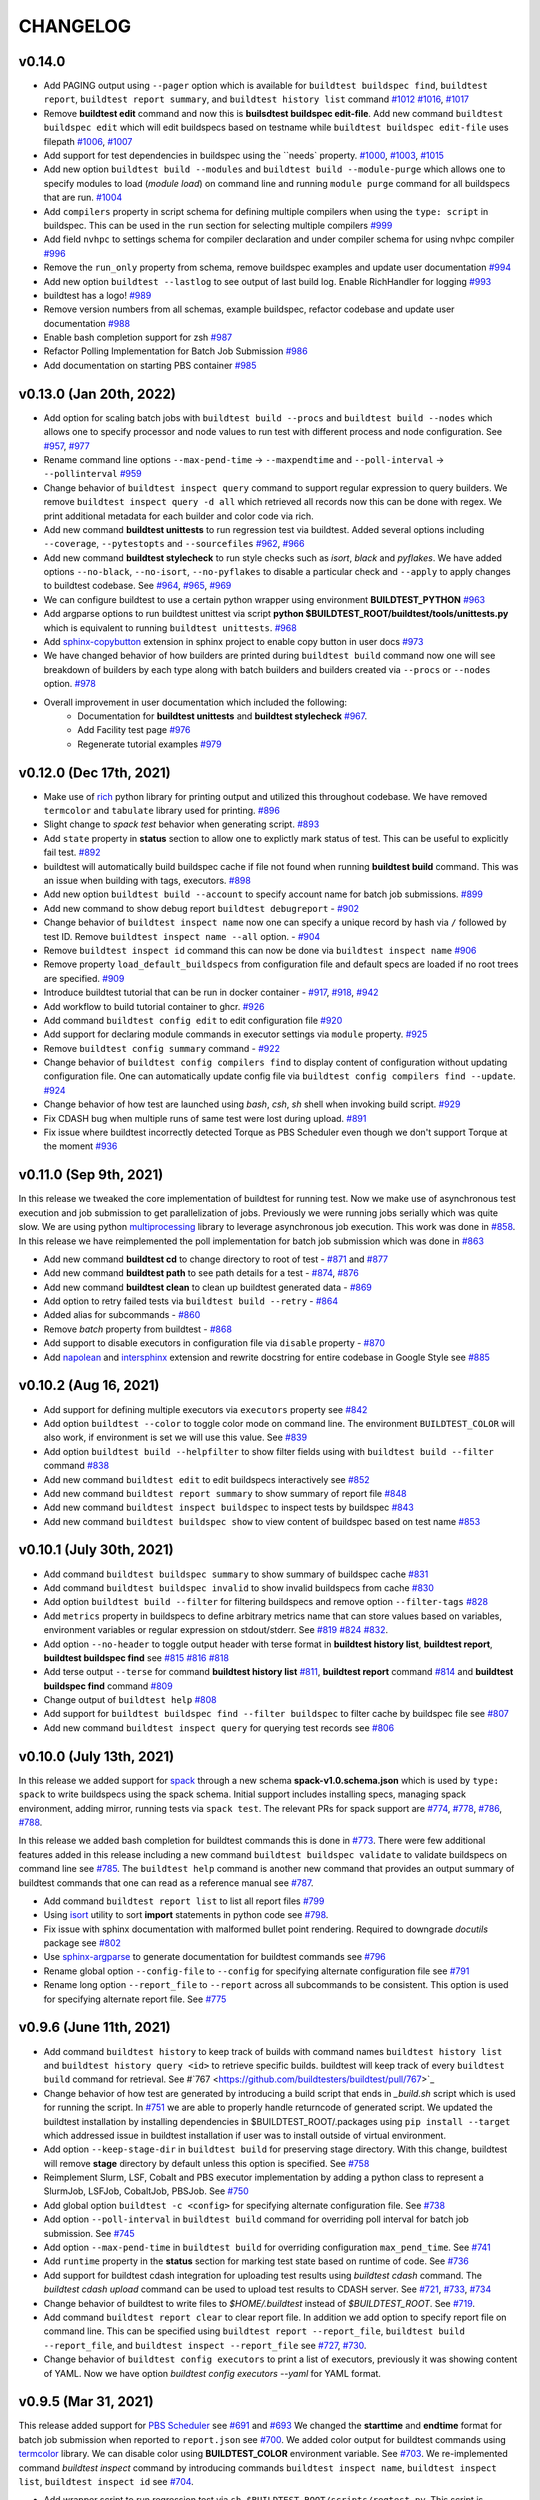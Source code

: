 CHANGELOG
=========

v0.14.0
--------

- Add PAGING output using ``--pager`` option which is available for ``buildtest buildspec find``, ``buildtest report``, ``buildtest report summary``, and ``buildtest history list`` command `#1012 <https://github.com/buildtesters/buildtest/pull/1012>`_ `#1016 <https://github.com/buildtesters/buildtest/pull/1016>`_, `#1017 <https://github.com/buildtesters/buildtest/pull/1017>`_
- Remove **buildtest edit** command and now this is **builsdtest buildspec edit-file**. Add new command ``buildtest buildspec edit`` which will edit buildspecs based on testname while ``buildtest buildspec edit-file`` uses filepath `#1006 <https://github.com/buildtesters/buildtest/pull/1006>`_, `#1007 <https://github.com/buildtesters/buildtest/pull/1007>`_
- Add support for test dependencies in buildspec using the ``needs` property. `#1000 <https://github.com/buildtesters/buildtest/pull/1000>`_, `#1003 <https://github.com/buildtesters/buildtest/pull/1003>`_, `#1015 <https://github.com/buildtesters/buildtest/pull/1015>`_
- Add new option ``buildtest build --modules`` and ``buildtest build --module-purge`` which allows one to specify modules to load (`module load`) on command line and running ``module purge`` command for all buildspecs that are run. `#1004 <https://github.com/buildtesters/buildtest/pull/1004>`_
- Add ``compilers`` property in script schema for defining multiple compilers when using the ``type: script`` in buildspec. This can be used in the ``run`` section for selecting multiple compilers `#999 <https://github.com/buildtesters/buildtest/pull/999>`_
- Add field ``nvhpc`` to settings schema for compiler declaration and under compiler schema for using nvhpc compiler `#996 <https://github.com/buildtesters/buildtest/pull/996>`_
- Remove the ``run_only`` property from schema, remove buildspec examples and update user documentation `#994 <https://github.com/buildtesters/buildtest/pull/994>`_
- Add new option ``buildtest --lastlog`` to see output of last build log. Enable RichHandler for logging `#993 <https://github.com/buildtesters/buildtest/pull/993>`_
- buildtest has a logo! `#989 <https://github.com/buildtesters/buildtest/pull/989>`_
- Remove version numbers from all schemas, example buildspec, refactor codebase and update user documentation `#988 <https://github.com/buildtesters/buildtest/pull/988>`_
- Enable bash completion support for zsh `#987 <https://github.com/buildtesters/buildtest/pull/987/>`_
- Refactor Polling Implementation for Batch Job Submission `#986 <https://github.com/buildtesters/buildtest/pull/986/>`_
- Add documentation on starting PBS container `#985 <https://github.com/buildtesters/buildtest/pull/985/>`_

v0.13.0 (Jan 20th, 2022)
-------------------------

- Add option for scaling batch jobs with ``buildtest build --procs`` and ``buildtest build --nodes`` which allows one to specify processor and node values to run test with different process and node configuration. See `#957 <https://github.com/buildtesters/buildtest/pull/957>`_, `#977 <https://github.com/buildtesters/buildtest/pull/977>`_
- Rename command line options ``--max-pend-time`` -> ``--maxpendtime`` and ``--poll-interval`` -> ``--pollinterval`` `#959 <https://github.com/buildtesters/buildtest/pull/959>`_
- Change behavior of ``buildtest inspect query`` command to support regular expression to query builders. We remove ``buildtest inspect query -d all`` which retrieved all records now this can be done with regex. We print additional metadata for each builder and color code via rich.
- Add new command **buildtest unittests** to run regression test via buildtest. Added several options including ``--coverage``, ``--pytestopts`` and ``--sourcefiles``  `#962 <https://github.com/buildtesters/buildtest/pull/962>`_, `#966 <https://github.com/buildtesters/buildtest/pull/966>`_
- Add new command **buildtest stylecheck** to run style checks such as *isort*, *black* and *pyflakes*. We have added options ``--no-black``, ``--no-isort``, ``--no-pyflakes`` to disable a particular check and ``--apply`` to apply changes to buildtest codebase. See `#964 <https://github.com/buildtesters/buildtest/pull/964>`_, `#965 <https://github.com/buildtesters/buildtest/pull/965>`_, `#969 <https://github.com/buildtesters/buildtest/pull/969>`_
- We can configure buildtest to use a certain python wrapper using environment **BUILDTEST_PYTHON** `#963 <https://github.com/buildtesters/buildtest/pull/963>`_
- Add argparse options to run buildtest unittest via script **python $BUILDTEST_ROOT/buildtest/tools/unittests.py** which is equivalent to running ``buildtest unittests``. `#968 <https://github.com/buildtesters/buildtest/pull/968>`_
- Add `sphinx-copybutton <https://sphinx-copybutton.readthedocs.io/en/latest/>`_ extension in sphinx project to enable copy button in user docs `#973 <https://github.com/buildtesters/buildtest/pull/973>`_
- We have changed behavior of how builders are printed during ``buildtest build`` command now one will see breakdown of builders by each type along with batch builders and builders created via ``--procs`` or ``--nodes`` option. `#978 <https://github.com/buildtesters/buildtest/pull/978>`_
- Overall improvement in user documentation which included the following:
    - Documentation for  **buildtest unittests** and **buildtest stylecheck** `#967 <https://github.com/buildtesters/buildtest/pull/967>`_.
    - Add Facility test page `#976 <https://github.com/buildtesters/buildtest/pull/976>`_
    - Regenerate tutorial examples `#979 <https://github.com/buildtesters/buildtest/pull/979>`_

v0.12.0 (Dec 17th, 2021)
-------------------------

- Make use of `rich <https://rich.readthedocs.io/en/stable/index.html>`_ python library for printing output and utilized this throughout codebase. We have removed ``termcolor`` and ``tabulate`` library used for printing. `#896 <https://github.com/buildtesters/buildtest/pull/896>`_
- Slight change to `spack test` behavior when generating script. `#893 <https://github.com/buildtesters/buildtest/pull/893>`_
- Add ``state`` property in **status** section to allow one to explictly mark status of test. This can be useful to explicitly fail test. `#892 <https://github.com/buildtesters/buildtest/pull/892>`_
- buildtest will automatically build buildspec cache if file not found when running **buildtest build** command. This was an issue when building with tags, executors. `#898 <https://github.com/buildtesters/buildtest/pull/898>`_
- Add new option ``buildtest build --account`` to specify account name for batch job submissions. `#899 <https://github.com/buildtesters/buildtest/pull/899>`_
- Add new command to show debug report ``buildtest debugreport`` - `#902 <https://github.com/buildtesters/buildtest/pull/902>`_
- Change behavior of ``buildtest inspect name`` now one can specify a unique record by hash via ``/`` followed by test ID. Remove ``buildtest inspect name --all`` option. - `#904 <https://github.com/buildtesters/buildtest/pull/904>`_
- Remove ``buildtest inspect id`` command this can now be done via ``buildtest inspect name`` `#906 <https://github.com/buildtesters/buildtest/pull/906>`_
- Remove property ``load_default_buildspecs`` from configuration file and default specs are loaded if no root trees are specified. `#909 <https://github.com/buildtesters/buildtest/pull/909>`_
- Introduce buildtest tutorial that can be run in docker container - `#917 <https://github.com/buildtesters/buildtest/pull/917>`_, `#918  <https://github.com/buildtesters/buildtest/pull/918>`_, `#942 <https://github.com/buildtesters/buildtest/pull/942/>`_
- Add workflow to build tutorial container to ghcr. `#926 <https://github.com/buildtesters/buildtest/pull/926>`_ 
- Add command ``buildtest config edit`` to edit configuration file `#920 <https://github.com/buildtesters/buildtest/pull/920>`_
- Add support for declaring module commands in executor settings via ``module`` property.  `#925 <https://github.com/buildtesters/buildtest/pull/925>`_
- Remove ``buildtest config summary`` command - `#922 <https://github.com/buildtesters/buildtest/pull/922>`_
- Change behavior of ``buildtest config compilers find`` to display content of configuration without updating configuration file. One can automatically update config file via ``buildtest config compilers find --update``. `#924 <https://github.com/buildtesters/buildtest/pull/924>`_
- Change behavior of how test are launched using `bash`, `csh`, `sh` shell when invoking build script. `#929 <https://github.com/buildtesters/buildtest/pull/929/>`_
- Fix CDASH bug when multiple runs of same test were lost during upload. `#891 <https://github.com/buildtesters/buildtest/pull/891>`_
- Fix issue where buildtest incorrectly detected Torque as PBS Scheduler even though we don't support Torque at the moment `#936 <https://github.com/buildtesters/buildtest/pull/936>`_

v0.11.0 (Sep 9th, 2021)
-------------------------

In this release we tweaked the core implementation of buildtest for running test. Now we make use of asynchronous test execution and
job submission to get parallelization of jobs. Previously we were running jobs serially which was quite slow. We are using
python `multiprocessing <https://docs.python.org/3/library/multiprocessing.html>`_ library to leverage asynchronous job execution. This work
was done in `#858 <https://github.com/buildtesters/buildtest/pull/858/>`_. In this release we have reimplemented the poll implementation for
batch job submission which was done in `#863 <https://github.com/buildtesters/buildtest/pull/863/>`_

- Add new command **buildtest cd** to change directory to root of test - `#871 <https://github.com/buildtesters/buildtest/pull/871/>`_ and `#877 <https://github.com/buildtesters/buildtest/pull/877/>`_
- Add new command **buildtest path** to see path details for a test - `#874 <https://github.com/buildtesters/buildtest/pull/874/>`_, `#876 <https://github.com/buildtesters/buildtest/pull/876/>`_
- Add new command **buildtest clean** to clean up buildtest generated data - `#869 <https://github.com/buildtesters/buildtest/pull/869/>`_
- Add option to retry failed tests via ``buildtest build --retry`` - `#864 <https://github.com/buildtesters/buildtest/pull/864/>`_
- Added alias for subcommands - `#860 <https://github.com/buildtesters/buildtest/pull/860/>`_
- Remove `batch` property from buildtest - `#868 <https://github.com/buildtesters/buildtest/pull/868/>`_
- Add support to disable executors in configuration file via ``disable`` property -  `#870 <https://github.com/buildtesters/buildtest/pull/870/>`_
- Add `napolean <https://www.sphinx-doc.org/en/master/usage/extensions/napoleon.html>`_ and `intersphinx <https://www.sphinx-doc.org/en/master/usage/extensions/intersphinx.html>`_ extension and rewrite docstring for entire codebase in Google Style see `#885 <https://github.com/buildtesters/buildtest/pull/885>`_

v0.10.2 (Aug 16, 2021)
----------------------

- Add support for defining multiple executors via ``executors`` property see `#842 <https://github.com/buildtesters/buildtest/pull/842>`_
- Add option ``buildtest --color`` to toggle color mode on command line. The environment ``BUILDTEST_COLOR`` will also work, if environment is set we will use this value. See `#839 <https://github.com/buildtesters/buildtest/pull/839>`_
- Add option ``buildtest build --helpfilter``  to show filter fields using with ``buildtest build --filter`` command  `#838 <https://github.com/buildtesters/buildtest/pull/838>`_
- Add new command ``buildtest edit`` to edit buildspecs interactively see `#852 <https://github.com/buildtesters/buildtest/pull/852>`_
- Add new command ``buildtest report summary`` to show summary of report file `#848 <https://github.com/buildtesters/buildtest/pull/848>`_
- Add new command ``buildtest inspect buildspec`` to inspect tests by buildspec `#843 <https://github.com/buildtesters/buildtest/pull/843>`_
- Add new command ``buildtest buildspec show`` to view content of buildspec based on test name `#853 <https://github.com/buildtesters/buildtest/pull/853>`_

v0.10.1 (July 30th, 2021)
---------------------------

- Add command ``buildtest buildspec summary`` to show summary of buildspec cache `#831 <https://github.com/buildtesters/buildtest/pull/831>`_
- Add command ``buildtest buildspec invalid`` to show invalid buildspecs from cache `#830 <https://github.com/buildtesters/buildtest/pull/830>`_
- Add option ``buildtest build --filter`` for filtering buildspecs and remove option ``--filter-tags`` `#828 <https://github.com/buildtesters/buildtest/pull/828>`_
- Add ``metrics`` property in buildspecs to define arbitrary metrics name that can store values based on variables, environment variables or regular expression on stdout/stderr. See `#819 <https://github.com/buildtesters/buildtest/pull/819>`_ `#824 <https://github.com/buildtesters/buildtest/pull/824>`_ `#832 <https://github.com/buildtesters/buildtest/pull/832>`_.
- Add option ``--no-header`` to toggle output header with terse format in **buildtest history list**, **buildtest report**, **buildtest buildspec find** see `#815 <https://github.com/buildtesters/buildtest/pull/815/>`_ `#816 <https://github.com/buildtesters/buildtest/pull/816>`_ `#818 <https://github.com/buildtesters/buildtest/pull/818>`_
- Add terse output ``--terse`` for command **buildtest history list** `#811 <https://github.com/buildtesters/buildtest/pull/811>`_, **buildtest report** command `#814 <https://github.com/buildtesters/buildtest/pull/814>`_ and **buildtest buildspec find** command `#809 <https://github.com/buildtesters/buildtest/pull/809/>`_
- Change output of ``buildtest help`` `#808 <https://github.com/buildtesters/buildtest/pull/808>`_
- Add support for ``buildtest buildspec find --filter buildspec`` to filter cache by buildspec file see `#807 <https://github.com/buildtesters/buildtest/pull/807>`_
- Add new command ``buildtest inspect query`` for querying test records see `#806 <https://github.com/buildtesters/buildtest/pull/806>`_

v0.10.0 (July 13th, 2021)
--------------------------

In this release we added support for `spack <https://spack.readthedocs.io/>`_ through a new schema **spack-v1.0.schema.json** which is used by ``type: spack`` to
write buildspecs using the spack schema. Initial support includes installing specs, managing spack environment, adding mirror, running tests via ``spack test``.
The relevant PRs for spack support are `#774 <https://github.com/buildtesters/buildtest/pull/774>`_, `#778 <https://github.com/buildtesters/buildtest/pull/778>`_,
`#786 <https://github.com/buildtesters/buildtest/pull/786>`_, `#788 <https://github.com/buildtesters/buildtest/pull/788>`_.

In this release we added bash completion for buildtest commands this is done in `#773 <https://github.com/buildtesters/buildtest/pull/773>`_. There were few additional
features added in this release including a new command ``buildtest buildspec validate`` to validate buildspecs on command line see `#785 <https://github.com/buildtesters/buildtest/pull/785>`_.
The ``buildtest help`` command is another new command that provides an output summary of buildtest commands that one can read as a reference manual see `#787 <https://github.com/buildtesters/buildtest/pull/787>`_.

- Add command ``buildtest report list`` to list all report files `#799 <https://github.com/buildtesters/buildtest/pull/799>`_
- Using `isort <https://pycqa.github.io/isort>`_ utility to sort **import** statements in python code see `#798 <https://github.com/buildtesters/buildtest/pull/798>`_.
- Fix issue with sphinx documentation with malformed bullet point rendering. Required to downgrade `docutils` package see `#802 <https://github.com/buildtesters/buildtest/pull/802>`_
- Use `sphinx-argparse <https://sphinx-argparse.readthedocs.io/en/stable/>`_ to generate documentation for buildtest commands see `#796 <https://github.com/buildtesters/buildtest/pull/796>`_
- Rename global option ``--config-file`` to ``--config`` for specifying alternate configuration file see `#791 <https://github.com/buildtesters/buildtest/pull/791>`_
- Rename long option ``--report_file`` to ``--report`` across all subcommands to be consistent. This option is used for specifying alternate report file. See `#775 <https://github.com/buildtesters/buildtest/pull/775>`_

v0.9.6 (June 11th, 2021)
-------------------------

- Add command ``buildtest history`` to keep track of builds with command names ``buildtest history list`` and ``buildtest history query <id>`` to retrieve specific builds. buildtest will keep track of every ``buildtest build`` command for retrieval. See #`767 <https://github.com/buildtesters/buildtest/pull/767>`_
- Change behavior of how test are generated by introducing a build script that ends in `_build.sh` script which is used for running the script. In `#751 <https://github.com/buildtesters/buildtest/pull/751>`_ we
  are able to properly handle returncode of generated script. We updated the buildtest installation by installing dependencies in $BUILDTEST_ROOT/.packages using ``pip install --target`` which addressed issue
  in buildtest installation if user was to install outside of virtual environment.
- Add option ``--keep-stage-dir`` in ``buildtest build`` for preserving stage directory. With this change, buildtest will remove **stage** directory by default unless this option is specified. See `#758 <https://github.com/buildtesters/buildtest/pull/758>`_
- Reimplement Slurm, LSF, Cobalt and PBS executor implementation by adding a python class to represent a SlurmJob, LSFJob, CobaltJob, PBSJob. See `#750 <https://github.com/buildtesters/buildtest/pull/750>`_
- Add global option ``buildtest -c <config>`` for specifying alternate configuration file. See `#738 <https://github.com/buildtesters/buildtest/pull/738/>`_
- Add option ``--poll-interval`` in ``buildtest build`` command for overriding poll interval for batch job submission. See `#745 <https://github.com/buildtesters/buildtest/pull/745>`_
- Add option ``--max-pend-time`` in ``buildtest build`` for overriding configuration ``max_pend_time``. See `#741 <https://github.com/buildtesters/buildtest/pull/741>`_
- Add ``runtime`` property in the **status** section for marking test state based on runtime of code. See `#736 <https://github.com/buildtesters/buildtest/pull/736>`_
- Add support for buildtest cdash integration for uploading test results using `buildtest cdash` command. The `buildtest cdash upload` command
  can be used to upload test results to CDASH server. See `#721 <https://github.com/buildtesters/buildtest/pull/721>`_, `#733 <https://github.com/buildtesters/buildtest/pull/733>`_,  `#734 <https://github.com/buildtesters/buildtest/pull/734>`_
- Change behavior of buildtest to write files to `$HOME/.buildtest` instead of `$BUILDTEST_ROOT`. See `#719 <https://github.com/buildtesters/buildtest/pull/719>`_.
- Add command ``buildtest report clear`` to clear report file. In addition we add option to specify report file on command line. This can be specified using
  ``buildtest report --report_file``, ``buildtest build --report_file``, and ``buildtest inspect --report_file`` see `#727 <https://github.com/buildtesters/buildtest/pull/727>`_, `#730 <https://github.com/buildtesters/buildtest/pull/730>`_.
- Change behavior of ``buildtest config executors`` to print a list of executors, previously it was showing content of YAML. Now we have option `buildtest config executors --yaml` for YAML format.


v0.9.5 (Mar 31, 2021)
----------------------

This release added support for `PBS Scheduler <https://www.openpbs.org/>`_ see `#691 <https://github.com/buildtesters/buildtest/pull/691>`_ and `#693 <https://github.com/buildtesters/buildtest/pull/693>`_
We changed the **starttime** and **endtime** format for batch job submission when reported to ``report.json`` see `#700 <https://github.com/buildtesters/buildtest/pull/700>`_. We added color output
for buildtest commands using `termcolor <https://pypi.org/project/termcolor/>`_ library. We can disable color using **BUILDTEST_COLOR** environment variable. See `#703 <https://github.com/buildtesters/buildtest/pull/703>`_. We
re-implemented command `buildtest inspect` command by introducing commands ``buildtest inspect name``, ``buildtest inspect list``, ``buildtest inspect id`` see `#704 <https://github.com/buildtesters/buildtest/pull/704>`_.

- Add wrapper script to run regression test via ``sh $BUILDTEST_ROOT/scripts/regtest.py``. This script is wrapper to `pytest` and `coverage`. See `#710 <https://github.com/buildtesters/buildtest/pull/710>`_.
- Add `description` field for system description in configuration file `#694 <https://github.com/buildtesters/buildtest/pull/694>`_
- Add command `buildtest config system` see `#697 <https://github.com/buildtesters/buildtest/pull/697>`_
- Increase test coverage and add few more facility tests for Cori and Ascent see `#712 <https://github.com/buildtesters/buildtest/pull/712>`_
- The `buildtest config compilers` implements the ``--list`` option  which is removed see `#708 <https://github.com/buildtesters/buildtest/pull/708>`_
- Add **upcxx** compiler support in compiler schema and settings schema see `#709 <https://github.com/buildtesters/buildtest/pull/709>`_


v0.9.4 (Mar 14, 2021)
---------------------

The major change in this version is configuration template for buildtest is organized into system groups by top-level key `system`. This allows facility
to deploy a single configuration used for multiple HPC clusters. See `#668 <https://github.com/buildtesters/buildtest/pull/668>`_ for more details. We provide a ``generic`` system name that can be used to run buildtest. We reorganized the `getting started <https://buildtest.readthedocs.io/en/devel/getting_started.html>`_ page into sub-pages so it's easier to navigate to each section, for more details see `#659 <https://github.com/buildtesters/buildtest/pull/659>`_. The executors are referenced in ``<system>.<executor-type>.<executor-name>``. Previously we would reference executor like ``local.bash`` now it would be referenced as ``generic.local.bash`` which is a local executor of name **bash** tied to system name **generic**. buildtest will detect the system based on ``hostnames`` field which is a list of regular expression to search where buildtest can run. If no system is found it will raise an error. 

- Add option to override configuration file via ``buildtest build -c`` see `#684 <https://github.com/buildtesters/buildtest/pull/684>`_
- Changed the output of how jobs are printed during poll stage by showing a table of jobIDs see `#664 <https://github.com/buildtesters/buildtest/pull/664>`_
- Add regression test for Ascent system at OLCF for LSF `#663 <https://github.com/buildtesters/buildtest/pull/663>`_
- Replace black workflow to use the registered black action `psf/black@stable` see `#662 <https://github.com/buildtesters/buildtest/pull/662>`_
- We removed documentation and scripting with buildtest and CI checks see `#674 <https://github.com/buildtesters/buildtest/pull/674>`_
- Update diagram for buildspec structure and parser stage because we changed the executor name format `#678 <https://github.com/buildtesters/buildtest/pull/678>`_
- Add JLSE gitlab CI file that can be found at `.gitlab/jlse.yml <https://github.com/buildtesters/buildtest/blob/devel/.gitlab/jlse.yml>`_ which runs tests buildtest regression test at https://gitlab.jlse.anl.gov
- The `configuring buildtest <https://buildtest.readthedocs.io/en/devel/configuring_buildtest.html>`_ page was redesigned into sub-pages and new configuration format was documented. For more details see commit `cdd56db4c15dc68031e8162cdd1b34cfafe2e5d3 <https://github.com/buildtesters/buildtest/commit/cdd56db4c15dc68031e8162cdd1b34cfafe2e5d3>`_ 


v0.9.3 (Feb 22, 2021)
----------------------

In this version we updated the copyright details to include UC - LBNL see `COPYRIGHT <https://github.com/buildtesters/buildtest/blob/devel/COPYRIGHT>`_  and 
`LICENSE <https://github.com/buildtesters/buildtest/blob/devel/LICENSE>`_. We added `dependabot <https://dependabot.com/>`_ for tracking out-of-date dependencies for github action and python dependencies. In addition, we made minor tweaks to ``buildtest buildspec find`` command in its output. We added regression test pipeline for OLCF - Ascent system and moved gitlab pipelines in top-level folder `.gitlab <https://github.com/buildtesters/buildtest/tree/devel/.gitlab>`_.


- Add command ``buildtest config executors`` to view executors - `#648 <https://github.com/buildtesters/buildtest/pull/648>`_
- Add ``--oldest`` and ``--latest`` option in **buildtest report** command for retrieving oldest and latest record see `#634 <https://github.com/buildtesters/buildtest/pull/634>`_
- Remove ``--validate`` option from ``buildtest schema`` for validating JSON schema, this option mimics the regression test. See commit `5825637 <https://github.com/buildtesters/buildtest/commit/5825637cd7ff59b1db3eb5929f4a38e6824f24bf>`_
- Change Copyright and License to include UC - LBNL - `#611 <https://github.com/buildtesters/buildtest/pull/611>`_
- Add dependabot for github actions and pypi packages - `#615 <https://github.com/buildtesters/buildtest/pull/615>`_
- Add gitlab CI file for running regression test on OLCF `#603 <https://github.com/buildtesters/buildtest/pull/603>`_
- Now when you install buildtest via ``setup.[sh|csh]``, we set **BUILDTEST_ROOT** variable so user can navigate to root of buildtest. We fixed how to detect root of buildtest on Linux and Mac system see `#646 <https://github.com/buildtesters/buildtest/pull/646>`_. We also add `installation workflow <https://github.com/buildtesters/buildtest/pull/604>`_ to test buildtest on different platform and python distro.
- Add option to query buildspecs by maintainers and breakdown by buildspecs using ``--maintainers`` and ``--maintainers-by-buildspecs`` see `#599 <https://github.com/buildtesters/buildtest/pull/599>`_
- Add option to filter tests by tags using ``buildtest build --filter-tags``, the behavior of ``buildtest build --tags`` is used to for discovery of buildspecs `#587 <https://github.com/buildtesters/buildtest/pull/587>`_
- Add singularity tests see `#645 <https://github.com/buildtesters/buildtest/pull/645>`_


v0.9.2 (Jan 12th, 2021)
-----------------------

In this version, we added significant changes to ``compiler-v1.0-schema.json`` to support compiler test. This includes
ability for building a single test across multiple compiler instance and across compiler groups (gcc, intel, cray, etc...) User
can search compilers via regular expression when building test, and specify setting common to compiler group or shared across all 
compilers. In addition, one can override properties at the compiler level. 

This version introduced significant refactor in codebase responsible for building, running and buildspec operation. We introduce
classes when appropriate. We added a Gitlab `CI job <https://github.com/buildtesters/buildtest/blob/devel/.gitlab-ci.yml>`_ at Cori 
to run regression test and report coverage report to codecov. This pipeline is run manually and  functionality will change until 
we have stable environment for running PR pipelines.

We changed the behavior of ``buildtest build --tags`` previously it was used for discovering buildspecs
and filtering test, now it only discovers test. A new option was added ``--filter-tags`` which
is used for filtering tests by tagname. Previously if one used ``--tags`` with ``--buildspec`` or
``--executor`` would result in filtered tests by tags and buildtest may ignore some tests that
were expected to run. With this change we can better support both use-case where one wants to discover
tests by tag and filter them. This was implemented in `#587 <https://github.com/buildtesters/buildtest/pull/587>`_.

- Refactor implementation for ``buildtest report`` into class see `#555 <https://github.com/buildtesters/buildtest/pull/555>`_
- The ``module`` property is changed from ``array`` to ``object`` type which allows one to specify ``module load``, ``module swap``, ``module purge``. See `#556 <https://github.com/buildtesters/buildtest/pull/556>`_
- Fix bug in slurm job when executor was indefinitely polling jobs in ``TIMEOUT`` and ``OUT_OF_MEMORY`` job state. See `#561 <https://github.com/buildtesters/buildtest/pull/561>`_.
- Increase test coverage for ``buildtest inspect`` and searching compilers see `#575 <https://github.com/buildtesters/buildtest/pull/575>`_.


v0.9.1 (Nov 24th, 2020)
------------------------

In this version, we added support for `Cobalt scheduler <https://trac.mcs.anl.gov/projects/cobalt>`_ provided by
Argonne National Laboratory. We can define cobalt executors in buildtest settings which can be
mapped to cobalt queues. There is a ``cobalt`` property for adding **#COBALT** directives
into test script. Some of the cobalt options are mapped to ``batch`` field for scheduler
agnostic configuration.

In this version we added support for compiler query and detection using ``buildtest config compilers find``.
We make use of `lmodule <http://lmodule.rtfd.io/>`_ API for querying modules if system
is using Lmod.

We made significant changes to buildspec cache file (``var/buildspec-cache.json``) that allowed
us to add several options to ``buildtest buildspec find`` including: ``--group-by-tags``,
``--group-by-executor``, ``--paths``, ``--helpformat``, ``--format``, ``--helpfilter``, ``--filter``, ``--root``.

There was significant code refactor to several class and issues reported by CodeFactor. In addition we added
CI checks such as **Daily Check URL** see `eb601b <https://github.com/buildtesters/buildtest/commit/eb601b4610a32b8f41cf919f5e6877584247d869>`_,
gh-pages for master branch see `267f7f <https://github.com/buildtesters/buildtest/commit/267f7f913cd8e1b5303b1af42aa307bfe76ee3bf>`_. The gh-pages
for JSON schema push documentation for `devel` and `master` in separate sub-directories. This allows user to view schema examples and markdown
pages for schema for devel and master branch.

- Add new maintainers checklist guide see `#529 <https://github.com/buildtesters/buildtest/pull/529>`_
- Rename ``--clear`` --> ``--rebuild``, ``--list-executors`` --> ``--executors`` in **buildtest buildspec find** see `e7ec37 <https://github.com/buildtesters/buildtest/commit/e7ec378389dfa9b9e07e98eaf4c0990b958a2177>`_
- Added property ``moduletool`` in settings schema for configuring module system
- Add property ``load_default_buildspecs`` in settings schema for configuring buildtest to load default buildspecs in buildspec cache. See commit `dac444 <https://github.com/buildtesters/buildtest/commit/dac4444b42a07b5c8f281dd0458df09e08e75383>`_
- Remove property ``editor`` from settings schema and ``buildtest buildspec view`` and ``buildtest buildspec edit`` were deprecated see `b8479b <https://github.com/buildtesters/buildtest/commit/b8479b4b0b3da9eaeae95ba06c2b4458986e57cf>`_
- Fix bug during job timeout in poll stage. Buildtest will ignore cancelled jobs, but there no check if no builders were returned after poll stage. See `#532 <https://github.com/buildtesters/buildtest/pull/532>`_
- Add Burst Buffer (``BB``) and Data Warp (``DW``) directives for Cray support. See `#525 <https://github.com/buildtesters/buildtest/pull/525>`_ and `#526 <https://github.com/buildtesters/buildtest/pull/526/>`_
- Add csh, tcsh, zsh shell support in script-v1.0.schema.json `#523 <https://github.com/buildtesters/buildtest/pull/523>`_


v0.9.0 (Oct 21st, 2020)
------------------------

The major changes in v0.9.0 are the following

First we moved schema development from https://github.com/buildtesters/schemas
into buildtest and add custom RefResolver for validating schemas on local
filesystem as pose to fully qualified URI.

We host schema, examples, and schema docs on Github pages at
https://buildtesters.github.io/buildtest/ by adding a `jsonschemadocs <https://github.com/buildtesters/buildtest/blob/devel/.github/workflows/jsonschemadocs.yml>`_ workflow.
We moved JSON definitions to separate file called `definitions.schema.json`.

We added `setup.sh`, `setup.csh` script to install buildtest for bash/csh shells,
this now changes the way we install buildtest as pose to using **pip**.
We introduced scheduler agnostic configuration using ``batch`` field.
This property currently translates a subset of options for Slurm and LSF.
We have added generic tests to buildtest in top-level folder `generic-tests`
which is an attempt to provide buildspecs that anyone can use. Currently, these
tests are run using Local Executors. We added the properties ``account``
and ``max_pend_time`` in executor configuration. The ``account`` field is used for
sites to specify a project account to charge resource, this can be set default on
all executors or defined per executor setting. The ``max_pend_time`` is
**maximum time limit job can stay pending in executor queue**, this was an enhancement
from previous model where jobs can run indefinitely without any cancellation option.

- Add new command ``buildtest inspect`` to view test details see `#516 <https://github.com/buildtesters/buildtest/pull/516>`_
- Disable Travis and enable codecov comments see `#519 <https://github.com/buildtesters/buildtest/pull/519>`_
- Add `account` field in buildtest setting to specify job account, this can be set default on all batch executors or set within executor scope which overrides default. See `#514 <https://github.com/buildtesters/buildtest/pull/514>`_
- Add `max_pend_time` in buildtest settings to cancel job if its in pending state. This was tested for Slurm and LSF scheduler.  See `#509 <https://github.com/buildtesters/buildtest/pull/509>`_, `#510 <https://github.com/buildtesters/buildtest/pull/510>`_
- Add option ``buildtest schema --validate`` to validate example schemas. The option ``buildtest schema --example`` shows content of schema examples see `#502 <https://github.com/buildtesters/buildtest/pull/502>`_
- Deprecate command ``buildtest config edit`` see `#512 <https://github.com/buildtesters/buildtest/pull/512>`_
- Fix bug when retrieving tags with command ``buildtest buildspec find --tags`` see `#501 <https://github.com/buildtesters/buildtest/pull/501>`_
- Add scheduler agnostic configuration via ``batch`` field see `#493 <https://github.com/buildtesters/buildtest/pull/493>`_ and `#494 <https://github.com/buildtesters/buildtest/pull/494>`_
- Add a ``setup.sh``, ``setup.csh`` script to install buildtest. This changes the way buildtest is installed as pose to using **pip** see `#491 <https://github.com/buildtesters/buildtest/pull/491>`_ `#503 <https://github.com/buildtesters/buildtest/pull/503>`_
- Add a custom RefResolver for resolving JSON schemas in filesystem as pose to using public URL, this was important for testing schema changes locally which was not present before. See `#487 <https://github.com/buildtesters/buildtest/pull/487>`_
- The ``returncode`` field can be a string or a list for matching returncode status. The `tags` field can be a string or list of strings, before it could only be a list.  See `#486 <https://github.com/buildtesters/buildtest/pull/486/>`_
- Migrate schema development from https://github.com/buildtesters/schemas into main project.  see `#480 <https://github.com/buildtesters/buildtest/pull/480>`_
- Fix bug when when writing python scripts in ``run`` section, we add stage/run directory in test destination directory see `#477 <https://github.com/buildtesters/buildtest/pull/477/>`_.


v0.8.1 (Sep 14th, 2020)
-----------------------

- We now running regression test in github action see `#455 <https://github.com/buildtesters/buildtest/pull/455>`_
- Add command to filter by executor names using ``buildtest build --executor``. `#463 <https://github.com/buildtesters/buildtest/pull/463>`_
- Add option for filtering buildspec cache using ``buildtest buildspec find --filter`` and see list of available filter option using  ``buildtest buildspec find --helpfiler`` see `#464 <https://github.com/buildtesters/buildtest/pull/464>`_
- Support for building with multiple tags `#462 <https://github.com/buildtesters/buildtest/pull/462>`_
- Add option for filtering test report using ``buildtest report --filter`` option and ``buildtest report --helpfilter`` with list of filter fields. See `#449 <https://github.com/buildtesters/buildtest/pull/449>`_
- Add option for ``buildtest --docs`` and ``buildtest --schemadocs`` to access documentation through CLI. See `#452 <https://github.com/buildtesters/buildtest/pull/452>`_
- Retrieve a list of unique executors (``buildtest buildspec find --list-executors``) from buildspec cache see `#448 <https://github.com/buildtesters/buildtest/pull/448>`_
- Query buildspec tags and buildspec files using ``buildtest buildspec find --tags`` and ``buildtest buildspec find --buildspec-files`` option see `#445 <https://github.com/buildtesters/buildtest/pull/445>`_


v0.8.0 (Sep 3rd, 2020)
-----------------------
 
This release includes major changes to framework, in particular we use `jsonschema <https://json-schema.org/>`_ to 
validate schemas and add separate repository: https://github.com/buildtesters/schemas for development of schemas. The 
schemas are hosted in Github pages at https://buildtesters.github.io/schemas/schemadocs/. There are four main schemas:
**global.schema.json**, **script-v1.0.schema.json**, **compiler-v1.0.schema.json**, and **settings.schema.json**. The **settings.schema.json**
is used for configuring buildtest. The global.schema.json is used for validating global section of buildspec and sub-schema
script-v1.0.schema.json and compiler-v1.0.schema.json are used for validating test section. These are used when ``type: script``
or ``type: compiler`` is set.

All tests are run via executors defined in buildtest configuration, currently we support LocalExecutor, LSFExecutor, and SlurmExecutor
for submitting jobs to local host, LSF and Slurm scheduler. As part of this release, we removed all features related to buildtest modules
and they are now part of a Python API called `lmodule <https://github.com/buildtesters/lmodule>`_ which is a separate project.

At high level the following commands were introduced: ``buildtest build``, ``buildtest buildspec``, ``buildtest schema``, ``buildtest config``,
and ``buildtest report``. To build any buildspecs use the **buildtest build** command, main options are ``buildtest build --buildspec`` which 
takes input file or directory. You can use ``buildtest build --exclude`` to exclude buildspec files. Both options can be specified multiple times.
buildtest can search buildspecs by tags when building them using ``buildtest build --tags <TAGNAME>``. This feature assumes you a buildspec cache 
which can be populated using ``buildtest buildspec find``. This command discovers and validates all buildspecs and invalid buildspecs are reported
in file. The ``buildtest buildspec view`` and ``buildtest buildspec edit`` can view or edit a buildspec file provided you specify name of buildspec.

The ``buildtest schema`` command provides access to schemas and examples, if you run ``buildtest schema`` it will display all schema names, you can
select a schema using ``buildtest schema -n <schema>`` with option ``--examples`` or ``--json`` to view schema examples or json file. The 
``buildtest config`` command is used showing buildtest configuration, you can view buildtest configuration using ``buildtest config view`` and 
validate the configuration with schema using ``buildtest config validate``. The ``buildtest config edit`` can be used to open configuration using
an editor and validate configuration upon closing file. If file is not valid, buildtest will print message exception from **jsonschema.validate**
to stdout and open file again. This process happens in a while loop until user has validated the configuration. The ``buildtest report`` command is 
used for showing test reports. The output can be filtered using ``buildtest report --format`` to select fields which alter the column outputs. 
The available fields can be retrieved using ``buildtest report --helpformat``. 

In this release, we added significant coverage to regression tests and organize tests such that source directory (`buildtest`) mirrors to test directory
(`tests`) for instance testing module ``buildtest.menu.build`` will have a test in ``tests/menu/test_build.py``. buildtest comes with a set of example 
tests meant to serve as a tutorial for buildtest. These tests are toy examples meant to augment documentation examples and serve as means to automate
documentation examples or used in regression tests.

- Add Github Issue Templates 
- Remove workflow Issue Label Bot
- Add pyflakes check in black workflow
- Add TutorialsValidation workflow for validating buildspecs 
- Change First Issue Greeting workflow to run only on first issue and not for pull request
- Upgrade version of urlcheck workflow changed from ``SuperKogito/URLs-checker@0.1.2`` --> ``urlstechie/urlchecker-action@0.2.1``
- Add pre-commit hook to automate python format via ``black``. Add ``black --check`` as automated check see `#172 <https://github.com/buildtesters/buildtest/pull/172>`_, `#179 <https://github.com/buildtesters/buildtest/pull/179>`_
- Remove black pre-commit file ``.github/hooks/pre-commit`` in replacement for ``.pre-commit-config.yaml`` that installs the pre-commit file
- Remove Lmod installation from Travis since buildtest doesn't depend on Lmod anymore
- Rename GitHub Organization from ``HPC-buildtest`` to ``buildtesters`` and update links throughout documentation
- Update License Copyright from ``2017-2019`` to ``2017-2020`` and add `Vanessa Sochat <https://github.com/vsoch>`_
- Add more badges in README.rst and updates to file
- We can retrieve tags and buildspec files from cache using ``buildtest buildspec find --tags`` and ``buildtest buildspec find --buildspec-files`` see
- Add logging support via python `logging <https://docs.python.org/3/library/logging.html>`_ library. Logs are written to file and they can be
  streamed to stdout using **buildtest -d <DEBUGLEVEL>**
- Use `sphinx-autoapi <https://sphinx-autoapi.readthedocs.io/en/latest/index.html>`_ to automate api docs instead of using `sphinx.ext.autodoc <https://www.sphinx-doc.org/en/master/usage/extensions/autodoc.html>`_
- Add documentation for Contributing Guide, Maintainer guide, Github Integration, and Regression Testing
- Add tox.ini file for automating python tests using `tox <https://tox.readthedocs.io/en/latest/>`_
- Remove CLI option ``buildtest build [run|log|test]`` see `#163 <https://github.com/buildtesters/buildtest/pull/163>`_
- Remove all module operations and cli menu ``buildtest module``. This is now moved to an API lmodule at https://github.com/buildtesters/lmodule
- removing extra dependencies argcomplete and termcolor
- removing bash script and sourcing in favor of Python module install

v0.7.6 (Feb 4th, 2020)
-----------------------

- Add GitHub actions: ``greetings``, `trafico <https://github.com/marketplace/trafico-pull-request-labeler>`_, `URLs-checker <https://github.com/marketplace/actions/urls-checker>`_, `pull-request-size <https://github.com/marketplace/pull-request-size>`_ 
- Add `coveralls <https://github.com/marketplace/coveralls>`_ for coverage report 
- Use `Imgbot <https://github.com/marketplace/imgbot>`_ bot to convert all images via lossless compression to reduce image size
- Update ``.gitignore`` file to reflect file extension relevant to buildtest 
- Remove command option ``buildtest testconfigs maintainer`` and benchmark feature ``buildtest benchmark``
- Rename output style when showing buildtest configuration (``buildtest show --config``)
- Add option to list all parent modules ``buildtest module --list-all-parents``
- Move code base  from ``src/buildtest`` --> ``buildtest`` and move ``buildtest`` script --> ``bin/buildtest``
- Update contributing docs, and upload slides from 5th Easybuild User Meeting and FOSDEM20 

v0.7.5 (Dec 31st, 2019)
-----------------------

- Major improvement to Travis build. buildtest will now test for python ``3.6``, ``3.7``, ``3.8`` for Lmod version ``6.6.2`` and ``7.8.2``
- Travis will install easybuild and setup a mini software stack that is used for by regression test
- Port the regression test to comply with Travis build environment and ``coverage`` report automatically get pushed to CodeCov
- Removing subcommand ``buildtest benchmark [hpl | hpcg]``
- Add options to ``buildtest module loadtest`` to control behavior on module loadtest.
- buildtest can run module loadtest in a **login shell** via ``buildtest module loadtest --login`` and restrict number of
  test using ``--numtest`` flag. buildtest will automatically purge modules before loading test but this can be tweaked
  using ``--purge-modules`` flag
- Remove command ``buildtest list`` and remove implementation for retrieving easyconfigs ``buildtest list --easyconfigs``
- Option ``buildtest list --software`` is now ``buildtest module --software`` and ``buildtest list --modules`` is now ``buildtest module list``
- Add the following flags: ``--exclude-version-files``, ``--filter-include``, ``--querylimit`` to ``buildtest module list``
  to tweak behavior on module list
- Update buildtest configuration (``settings.yml``) with equivalent **key/value** to control behavior of ``buildtest module [list | loadtest]``.
  The configuration values are overridden by command line flags
- buildtest will ignore ``.version``, ``.modulerc`` and ``.modulerc.lua`` files when reporting modules in ``buildtest module list``. This
  is controlled by ``exclude-version-files`` in configuration or flag ``--exclude-version-files``
- Remove sanity check feature ``buildtest build --package`` and ``buildtest build --binary`` and remove configuration ``BUILDTEST_BINARY`` from configuration file
- Remove option ``buildtest build --parent-module-search`` and remove ``BUILDTEST_PARENT_MODULE_SEARCH`` from configuration file
- Update documentation procedure regarding **installation of buildtest** and remove **Concepts** page


v0.7.4 (Dec 11th, 2019)
-------------------------

- update documentation section **Background**, **Motivation**, **Inception**, and **Description**
- make use of ``$SRCDIR`` when setting variable ``SRCFILE`` in test script.
- add documentation issue template page
- add clang compiler support via ``compiler:clang``
- add contributing pages to buildtest documentation and add further clarification on release process, buildtest regression testing, and GitHub app integration
- add ``EDITOR`` key in buildtest configuration (**settings.yml**) to tweak editor when editing files
- change path to output/error files in ``buildtest module loadtest`` and print actual ``module load`` command
- adding github stalebot configuration see ``.github/stale.yml``
- adding github sponsor page ``.github/FUNDING.yml``
- add stream benchmark test see `d2a2a4 <https://github.com/buildtesters/buildtest/commit/d2a2a4dc2e71c5921b211d4df4d68b7f52cbbf52>`_
- adding github workflow ``black`` to format all python code base see ``.github/workflow/black.yml``
- install lmod and its dependency in travis build


v0.7.3 (Nov 25th, 2019)
-----------------------

- enable ``cuda``, ``intel``, ``pgi`` compilation, this can be set via ``compilers`` key
- Define shell variables ``CC``, ``FC``, ``CXX`` to be used to reference builds
- Define shell variable ``EXECUTABLE`` to reference generated executable
- Fix Code Style issues reported by CodeFactor (https://www.codefactor.io/repository/github/buildtesters/buildtest)
- Add , hust-19 slides, buildtest architecture and workflow diagram in documentation
- Simplify output of ``buildtest module --easybuild`` and ``buildtest module --spack``
- Add ``module purge`` or ``module --force purge`` in test (`#122 <https://github.com/buildtesters/buildtest/issues/122>`_)
- automate documentation examples for building test examples
- move all documentation examples to ``toolkit/suite/tutorial``
- update CONTRIBUTING.rst guide to include section on building buildtest API docs, automating documentation examples and running regression test via pytest


v0.7.2 (Nov 8th, 2019)
----------------------
- automate documentation test generation using python script
- add support for coverage see https://codecov.io/gh/buildtesters/buildtest
- adding dry option when building tests (short: ``-d`` or long option:``--dry``)
- automate buildtest testing process via pytest. Add initial support with 25+ regression tests
- adding directory expansion support when files or directory are references such as $HOME or tilde (~) operation
- adding several badges to README.rst

v0.7.1 (Oct 30th, 2019)
---------------------
- Re-implement core mechanics of the build framework by using new YAML schema.
- Release buildtest under MIT license
- Yaml schema can be printed via ``buildtest show -k singlesource``. The schema provides building
  C, C++, Fortran code along with MPI test. Provides keys such as ``cflags``, ``cxxflags``, ``fflags``
  ``cppflags``, ``ldflags`` for passing compiler options. The schema provides a dictionary to
  insert **#BSUB** and **#SBATCH** directives into job scripts via ``bsub:`` and ``sbatch:`` keys.
- Add documentation example on C, C++, Fortran, MPI, and OpenACC code.
- Add options **buildtest build bsub** (bsub wrapper) such as ``-n``, ``-W``, ``-M``,``-J``,``--dry-run``.
- Add key TESTDIR in **build.json** to identify test directory, this makes it easier when running test


v0.7.0 (Oct 16th, 2019)
----------------------
- autodetect slurm configuration from system and write to json file
- add option ``buildtest module --module-deps`` that prints modules dependent on parent modules
- add subparser ``buildtest module tree`` that provides operation for managing module trees (**BUILDTEST_MODULEPATH**)
- remove subparser ``buildtest find``
- add option ``buildtest build --collection`` for building test with Lmod user collection
- remove option ``buildtest build --software``
- add option ``buildtest build --modules`` which allows test to be build with multiple module versions
- add option ``buildtest module collection`` for managing module collection using buildtest. Alternative to Lmod user collection
- remove option ``buildtest --clean-logs``
- Color output of Lua and non-lua modules in ``buildtest list --modules``.
-  Remove option ``--python-package``, ``--perl-package``, ``--ruby-package``, ``--r-package`` from **build** menu. Also delete all reference in documentation and delete repository
- ``--buildtest-software`` option is removed
- ``--format`` option in list submenu only supports **json**. Previously it also supported **csv**
- Rename all test scripts for documentation and rst files to be lower case
- Convert CONTRIBUTING guide from Markdown to Restructured Text (RsT) and add Contributing section in documentation
- Change buildtest config file path to be $HOME/.buildtest/settings.yml
- Use sphinx-argparse to automate argparse documentation
- Rename main program **_buildtest** to **buildtest** and changed source code directory layout
- Add option ``-b`` or ``--binary`` for native support for sanity check on binary commands in framework without using yaml files
- Update requirements.txt
- Migrate documentation to buildtest
- Create subcommand **find** and move option ``-ft`` and ``-fc`` to this menu
- Add logo for license, version, download, status to README.rst
- Type checking support for buildtest configuration file
- Remove option ``--output`` from **run** submenu
- Add support for OSU Benchmark  and add this to benchmark submenu and document this page
- Add threshold value for running test. This can be configured using BUILDTEST_SUCCESS_THRESHOLD
- Create submenu ``module`` and move option ``--diff-trees`` and ``--module-load-test`` to this menu

v0.6.3 (Oct 26th, 2018)
----------------------------
- OpenHPC yaml files are moved from $BUILDTEST_CONFIGS_REPO/ohpc to  $BUILDTEST_CONFIGS_REPO/buildtest/ohpc
- This led to minor fix on how buildtest will write yaml files via ``_buildtest yaml --ohpc`` and build tests via ``_buildtest build --ohpc``
- Add OpenHPC integration with buildtest with option ``--ophc``. This is available for ``build`` and ``yaml`` subcommand
- Rename option ``--ignore-easybuild`` to ``--easybuild``. When this is set, buildtest will check if software is easybuild software.
- BUILDTEST_EASYBUILD and BUILDTEST_OHPC can be defined in configuration file or environment variable
- Fix sorting issue with output for ``_buidltest list -svr`` and ``_buildtest list -bs``
- Add option ``--prepend-modules`` that can prepend modules to test script before loading application module.
- buildtest will now ignore all .version* files as pose to .version file, this is due to Lmod 7 and how OpenHPC module files have hidden modules with format .versionX.Y.Z
-

v0.6.1 (Oct 18th, 2018)
---------------------------
- Fix issue with pypi package dependency in version 0.6.0

v0.6.0 (Oct 17th, 2018)
---------------------------
- **New Feature:** option to build all software and system packages using ``--all-software`` and ``--all-package``
- **New Feature:** option to build all yaml configuration for software and system package using ``--all-software`` and ``--all-package``
- **New Feature:** option to run all tests for software and system package using ``--all-software`` and ``--all-package``
- **New Feature:** add option ``--output`` to control output  for test execution. Output can be redirected to /dev/null or /dev/stdout
- rename option ``--system`` to ``--package``
- option ``--software`` and ``--package`` is consistent across build, yaml, and run subcommand
- Add test count, passed and failed test after each test run when using ``_buildtest run``.
- option ``--rebuild`` and ``--overwrite`` will work with ``--all-software`` and ``--all-package`` in yaml subcommand to automate rebuilding of yaml files
-  Move option `--module-naming-scheme`  to build subcommand
- **bug fix:** directory issue for running buildtest first time https://github.com/buildtesters/buildtest/issues/81
- **bug fix:** print error https://github.com/buildtesters/buildtest/issues/80

v0.5.0 (Oct 8th, 2018)
-----------------------

- **New Feature:** Add new sub-commands ``build`` ``list`` ``run`` to buildtest
- Move the following options to ``build`` sub command
   - ``-s``
   - ``-t``
   - ``--enable-job``
   - ``--job-template``
   - ``--system``
   - ``--r-package-test``
   - ``--python-package-test``
   - ``--perl-package-test``
   - ``--ruby-package-test``
   - ``--shell``
   - ``--ignore-easybuild``
   - ``--clean-tests``
   - ``--testdir``
   - ``--clean-build``
- Move the following option to ``list`` sub command
  - ``-ls``
  - ``-lt``
  - ``-svr``
- Add option ``--format`` in ``list`` sub command to view output in ``csv``, ``json``. Default is ``stdout``
- Add the following option to ``run`` sub command
   - ``--app``
   - ``--systempkg``
   - ``--interactive`` (originally ``--runtest``)
   - ``--testname``
- Added basic error handling support
- Add ``description`` key in all yaml files
-  Tests have permission ``755`` so they can run automatically as any user see `6a2570 <https://github.com/buildtesters/buildtest/pull/79/commits/6a2570e9d547b0fb3ab81a14770583a192092224>`_
- Options for ``--ebyaml`` now generates date-time stamp for ``command.yaml`` see `a59682 <https://github.com/buildtesters/buildtest/pull/79/commits/a5968263e4faeac0b65386b22d9b1d5cff604185>`_
- Add script ``check.sh`` to automate testing of buildtest features and package building for verification

v0.4.0 (Sep 11th, 2018)
--------------------------

- Must use Python 3.6 or higher to use this version. All versions < 0.4.0 are supported by Python 2.6 or higher

v0.3.0 (Aug 7th, 2018)
----------------------------------

- Package buildtest as pypi package, now it can be installed via ``pip install buildtest``
- Rename ``buildtest`` to ``_buildtest`` and all code is now under ``buildtest``
- All buildtest repos are now packaged as pypi package and test are moved under `buildtest` directory
- The option `--ebyaml` is now working with auto-complete feature and ability to create yaml files for software packages
- Binary test are now created based on unique sha256sum see `92c012 <https://github.com/buildtesters/buildtest/commit/92c012431000ff338532a899e3b5f465f18786dd>`_
- Output of `--scantest` has been fixed and added to documentation
- Add singularity CDASH script, need some more work on getting server setup properly

New options
~~~~~~~~~~~~~
- `--r-package`: build test for r packages
- `--python-package`: build test for python packages
- `--perl-package:` build test for perl packages
- `--ruby-package`: build test for ruby packages
- `--show-keys` : Display description of yaml keys

- The option `--testset` is removed and will be replaced by individual option for r, perl, python, ruby package options


Bug Fixes
~~~~~~~~~~~~~

- Fix issue with `--runtest` option, it was broken at some point now it is working as expected
- Add extra configuration option in `config_opts` to reuse variable that were needed throughout code and fix bug with `--sysyaml` see `493b53 <https://github.com/buildtesters/buildtest/commit/493b53e4cfdb5710b384409edc7c85ceb05395ba>`_.
- Fix bug with directory not found in menu,py by moving function `check_configuration` and `override_configuration` from main.py to menu,py see `d2c780 <https://github.com/buildtesters/buildtest/commit/d2c78076eb551683bf81a3a7d12ae10971460971>`_

v0.2.0 (May 18th, 2018)
---------------------------

This is a major release update on buildtest with additional options and most importantly
ability to test software stack without easybuild. buildtest can be used to test multiple
software trees, with ability to disable easybuild check for software stack built without
easybuild. The easybuild verification in buildtest has been simplified and it can easily
report which software is built by easybuild.

buildtest can report difference between 2 module trees and multiple module trees can be
specified at same time for building test, and listing software, and software-version.
There has been some improvement on how buildtest operates with ``Flat-Naming-Scheme (FNS)``
module naming scheme for module tree. Basically you don't need to use ``--toolchain``
option with buildtest if you are using ``FNS`` naming scheme but for ``HMNS``
module tree you will need to use ``--toolchain`` option

- Add short option ``-mns`` for ``--module-naming-scheme`` and report total count for software, toolchain and software-version for options ``-ls``, ``-lt``, ``-svr``
- Adding options ``--clean-logs``, ``--clean-tests`` for removing directories via command line
- The file ``config.yaml`` is used to modify buildtest configuration and users can modify this to get buildtest working.
- Environment variables can override configuration in ``config.yaml`` to allow further flexibility
- add option ``--logdir`` to specify alternate path from the command line
- remove option ``--check-setup``
- buildtest can operate on multiple module trees for option ``-ls`` and ``-svr``
- rename option ``--modules-to-easyconfigs`` to ``--easyconfigs-to-moduletrees`` with a short option ``-ecmt``
- add option to show difference between module trees using ``--diff-tree``
- Fixed a bug where ``.version`` files were reported in method ``get_module_list``
- Add option ``--ignore-easybuild`` to disable easybuild check for a module tree
- rename buildtest variables in source code
- add option ``--show`` to display buildtest configuration
- add option ``--enable-job`` to enable Job integration with buildtest this is used with options ``--job-template``
- rename all sub-directories in repo ``BUILDTEST_CONFIGS_REPO`` to lowercase to allow buildtest to generate tests if software is lower case such as ``gcc`` and ``GCC`` in the module file. This enables buildtest to operate with module trees that dont follow easybuild convention
- buildtest will only generate tests for packages in python, R, ruby, perl when using ``--testset`` option if software has these packages installed. This avoids having to create excess test when they are bound to fail
- ``--testset`` option now works properly for both ``HMNS`` and ``FNS`` module naming scheme and is able to operate on modules that don't follow easybuild module naming convention

v0.1.8 (Jan 8th, 2018)
------------------------

- Automate batch job submission from buildtest via **--submitjob**
- Fix shell magic (#!/bin/sh, #!/bin/bash, #!/bin/csh) for binary test
- Tab completion for buildtest argument using ``argcomplete`` module. See `ddb9e4 <https://github.com/buildtesters/buildtest/pull/52/commits/ddb9e426f1b466d3e9b1957a009f0955c236f7a2>`_
- autopopulate choice for ``--system``, ``--sysyaml``, and ``--software``
- Fix output of ``-svr`` and resolve bug when 2 modules with same app/version found in different trees. Only in HMNS. See ` 7ddf91 <https://github.com/buildtesters/buildtest/pull/52/commits/7ddf91b761f88ddacf0548c7f259b2badd93bdfd>`_ for more details
- Group buildtest commands for ease of use.
- Support for yaml keys **scheduler** and **jobslot** to enable jobscript creation from yaml files. See `0fe418 <https://github.com/buildtesters/buildtest/pull/52/commits/0fe4189df0694bef586e9d8e4565ec4cc3e169c9>`_
- Further support for scheduler and automatic detection. Currently supports LSF and SLURM.

v0.1.7 (Nob 28th, 2017)
------------------------

- Add support for creating LSF Job scripts via templates. Use **buildtest --job-template** see `927dc0 <https://github.com/buildtesters/buildtest/commit/927dc09e347fdafa7020d7cfd3016fd8f430ac10>`_
- Add support for creating YAML config for system package binary testing  via **buildtest --sysyaml** see `4ab887 <https://github.com/buildtesters/buildtest/commit/4ab8870eddb9da5177b6c414e98f1231d14b35ab>`_
- adding keys envvar, procrange, threadrange in YAML `9a2152 <https://github.com/buildtesters/buildtest/commit/9a2152307dbf88943618a0b7ee8f6984de3a5340>`_ `152423 <https://github.com/buildtesters/buildtest/commit/1524238919be638edc831df6395425f92e46bc2c>`_ `3d43b8 <https://github.com/buildtesters/buildtest/commit/3d43b8a68946c4a376e1645c4ad204c7498ae6c3>`_
-  Add support for multiple shell (csh, bash, sh) see `aea9d6 <https://github.com/buildtesters/buildtest/commit/aea9d6ff06dcc207e84ba0953c53e2cbd67a49fe>`_ `c154db <https://github.com/buildtesters/buildtest/commit/c154db87f876251cc6b2985e8bfb8c2265843216>`_
- remove verbose option from buildtest
- major code refactor see `fd8d46 <https://github.com/buildtesters/buildtest/commit/fd8d466dc1f009f5822d2161eaf73e85f42a985e>`_ `9d112c <https://github.com/buildtesters/buildtest/commit/9d112c0e2e8c6800013eeda7968f568a749f2586>`_
- Fixed a bug during compiler detection when building GCC see `f1397 <https://github.com/buildtesters/buildtest/commit/f139756213a280301771214894c8f48e8bcee4e8`_
- create a pretty menu for Interactive Testing via **buildtest --runtest** see `231cfe <https://github.com/buildtesters/buildtest/commit/231cfeb0cf88cbc70826a9e76697947d06f0a6e1>`_
- replace shell commands **subprocess.Popen()** with python library equivalents
- Add support for **--testset Tcl** see `373cc1 <https://github.com/buildtesters/buildtest/commit/373cc1ea2fb2c5aedcf9ddadf105a94232cc1fa4>`_
- Add support for **--testset Ruby** see `c6b7133 <https://github.com/buildtesters/buildtest/commit/c6b7133b5fc4b0690b8040d0e437784567cc1963>`_
- Print software in alphabetical order for -svr option see `fcf610 <https://github.com/buildtesters/buildtest/commit/fcf61019c644cd305e459234a85c5d39df06433f>`_

v0.1.6 (Sep 15th, 2017)
-------------------------

- Add support for FlatNamingScheme in buildtest, added flag ``--module-naming-scheme`` to control setting
- Add prototype functions
    - get_appname()
    - get_appversion()
    - get_toolchain_name()
    - get_toolchain_version()

- Add support for logging via Python Logger module
- Fix buildtest version, in 0.1.5 release buildtest was reporting version 1.0.1
- Provide clean termination when no easyconfig is found
- Fix issue when no toolchain is provided in CMakeList.txt
- Optimize nested loop when performing --software-version-relationship

v0.1.5 (Aug 30th, 2017)
------------------------------

The buildtest repo has been moved from http://github.com/shahzebsiddiqui to http://github.com/buildtesters

- Report what tests can be generated from buildtest through YAML files by using **--scantest**
- Fixed a bug with flag **-svr** that was related to structure of easybuild repo, now no dependency on easybuild repo. Also added pretty output
- Adding CONTRIBUTION page
- Fix out software, toolchain, and easyconfig check is done. Arguments to --software and --toolchain must go through module check, then toolchain check, and then finally easyconfig check
- Add support for **--check-setup** which can be used to determine if buildtest framework is setup properly
- Add interactive testing via **buildtest --runtest** which is menu-driven with ability to run all tests, or run individual test directory in menu and see output
- Fix some issues with --testset and now buildtest reports number of tests generated not the path for each test to limit output. For --testset like R, Python, Perl buildtest will report generated test for each package
- buildtest will now use **eb --list-toolchains** to get list of all toolchains for toolchain check
- Can properly generate tests via --testset when R, Python, and Perl repos were created and moved out of buildtest-configs
- Add **buildtest -V** for version display

There has been lots of restructuring of code. There still needs some improvement for organizing scripts by functions


v0.1.4 (May 23th, 2017)
---------------------------

- Major code restructure around processing binary test and support for logging environment variable
    - BUILDTEST_LOGCONTENT
    - BUILDTEST_LOGDIR
    - BUILDTEST_LOGFILE

- Provide get functions to retrieve value from arg.parser
- Add support for Perl with ``--testset``
- Add for more logging support in module and eb verification

v0.1.3 (May 17th, 2017)
--------------------------

There have been several changes in the buildtest framework to allow for more capabilities.

The following changes have been done in this release
- buildtest can generate binary test for same executable with multiple parameters. See
- Adding support for R, Perl and Python with more tests.
- R, Python, Perl (soon to come), and MPI tests are organized in testset using **--testset** flag
this allows for multiple packages to reuse tests across different apps. For instance OpenMPI, MPICH, MVAPICH and intel can now reference the mpi testset.
- Add support for **inputfile** YAML key to allow input redirection into program.
- Add support for **outputfile** YAML key to allow output redirection.
- Add support for argument passing using **arg** key word
- Add support for **iter** YAML key to allow N tests to be created.
- Switching BUILDTEST_MODULEROOT to BUILDTEST_MODULE_EBROOT to emphasize module tree should be coming from what easybuild generates.
- Fixed some bugs pertaining to CMakeLists.txt

v0.1.2 (May 9th, 2017)
----------------------------

The current release add supports for logging by default.

buildtest will now report useful operations for each function call that can be used for troubleshooting. The logs work with options like --verbose to report extra details in log file.

- The logs display output on the following
    - Verification of software and toolchain with module file and easyconfig parameters
    - Display output of each test generated
    - Display changes to any CMakeLists.txt
    - Output key values from YAML configs
    - Output log from ancillary features like (**--list-toolchain**, **--list-unique-software**, **--software-version-relation**)

- buildtest can now search YAML configs and buildtest generated test scripts using the command **-fc** and **-ft**
- Now all buildtest-config files are removed and migrated to

v0.1.1 (May 1, 2017)
------------------------


In this release, we have restructured the source directory. Now there are two sub directories
 * ebapps
 * system

buildtest can now support binary tests for system packages. There is a command.yaml file for each system package in its own directory. Each system package is in its own subdirectory where the name of the directory is the name of the system package. buildtest is using RHEL7 package names as reference.

The following system package tests have been added

* binutils
* chrony
* git
* hwloc
* ncurses
* pinfo
* procps-ng
* sed
* time
* wget

Compile from source YAML scripts can now be stored in subdirectories. buildtest can now generate tests in sub directory, this would be essential for building tests for R, Python, Ruby, Perl, etc...

Tests for the following python packages:
 - blist
 - cryptography
 - Cython
 - dateutil
 - deap
 - funcsigs
 - mpi4py
 - netaddr
 - netifaces
 - nose
 - numpy
 - os
 - paramiko
 - paycheck
 - pytz
 - scipy
 - setuptools


Added python documentation header for each function and GPL license section in all the files

v0.1.0 (Feb 26th, 2017)
------------------------

buildtest generates test scripts from YAML files. The following apps have tests:

EasyBuild Applications
-------------------------
* Anaconda2
* binutils
* Bowtie
* Bowtie2
* CMake
* CUDA
* GCC
* git
* HDF5
* hwloc
* intel
* Java
* netCDF
* numactl
* OpenMPI
* Python

System Packages
-------------------

* acl
* coreutils
* curl
* diffstat
* gcc
* gcc-c++
* gcc-gfortran
* iptables
* ltrace
* perl
* powertop
* python
* ruby
